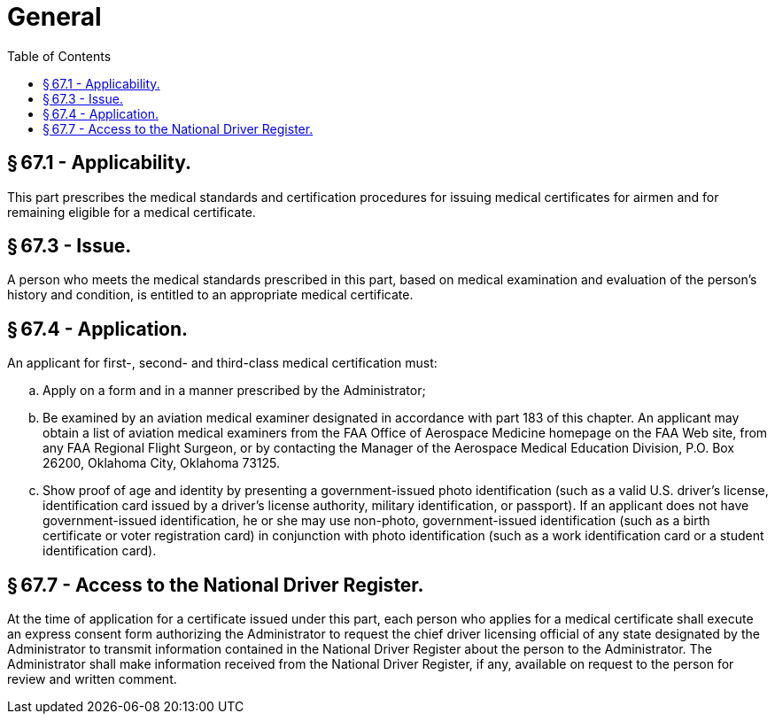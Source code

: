 # General
:toc:

## § 67.1 - Applicability.

This part prescribes the medical standards and certification procedures for issuing medical certificates for airmen and for remaining eligible for a medical certificate.

## § 67.3 - Issue.

A person who meets the medical standards prescribed in this part, based on medical examination and evaluation of the person's history and condition, is entitled to an appropriate medical certificate.

## § 67.4 - Application.

An applicant for first-, second- and third-class medical certification must:

[loweralpha]
. Apply on a form and in a manner prescribed by the Administrator;
. Be examined by an aviation medical examiner designated in accordance with part 183 of this chapter. An applicant may obtain a list of aviation medical examiners from the FAA Office of Aerospace Medicine homepage on the FAA Web site, from any FAA Regional Flight Surgeon, or by contacting the Manager of the Aerospace Medical Education Division, P.O. Box 26200, Oklahoma City, Oklahoma 73125.
. Show proof of age and identity by presenting a government-issued photo identification (such as a valid U.S. driver's license, identification card issued by a driver's license authority, military identification, or passport). If an applicant does not have government-issued identification, he or she may use non-photo, government-issued identification (such as a birth certificate or voter registration card) in conjunction with photo identification (such as a work identification card or a student identification card).

## § 67.7 - Access to the National Driver Register.

At the time of application for a certificate issued under this part, each person who applies for a medical certificate shall execute an express consent form authorizing the Administrator to request the chief driver licensing official of any state designated by the Administrator to transmit information contained in the National Driver Register about the person to the Administrator. The Administrator shall make information received from the National Driver Register, if any, available on request to the person for review and written comment.

